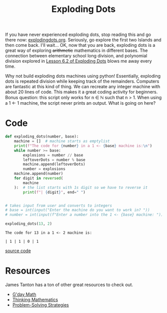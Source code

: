 #+title: Exploding Dots

If you have never experienced exploding dots, stop reading this and go there now: [[https://www.explodingdots.org][explodingdots.org]]. Seriously, go explore the first two Islands and then come back. I'll wait... OK, now that you are back, exploding dots is a great way of exploring +arithmetic+ mathematics in different bases. The connection between elementary school long division, and polynomial division explored in [[https://www.explodingdots.org/station/I6S13][Lesson 6.2 of Exploding Dots]] blows me away every time.

Why not build exploding dots machines using python! Essentially, exploding dots is repeated division while keeping track of the remainders. Computers are fantastic at this kind of thing. We can recreate any integer machine with about 20 lines of code. This makes it a great coding activity for beginners. Bonus question: this script only works for n ∈ ℕ such that n > 1. When using a 1 ← 1 machine, the script never prints an output. What is going on here?

* Code
#+begin_src python :results output :exports both :tangle ./exploding_dots.py
def exploding_dots(number, base):
    machine = []  # machine starts as emptylist
    print(f"The code for {number} in a 1 <- {base} machine is:\n")
    while number >= base:
        explosions = number // base
        leftoverDots = number % base
        machine.append(leftoverDots)
        number = explosions
    machine.append(number)
    for digit in reversed(
        machine
    ):  # the list starts with 1s digit so we have to reverse it
        print(f"| {digit}", end=" ")


# takes input from user and converts to integers
# base = int(input("Enter the machine do you want to work in? "))
# number = int(input(f"Enter a number into the 1 <- {base} machine: "))

exploding_dots(13, 2)

#+end_src

#+RESULTS:
: The code for 13 in a 1 <- 2 machine is:
: 
: | 1 | 1 | 0 | 1 

[[file:exploding_dots.py][source code]]

* Resources
James Tanton has a ton of other great resources to check out.
- [[https://gdaymath.com][G'day Math]]
- [[http://www.jamestanton.com][Thinking Mathematics]]
- [[https://www.maa.org/math-competitions/teachers/curriculum-inspirations][Problem-Solving Strategies]]

